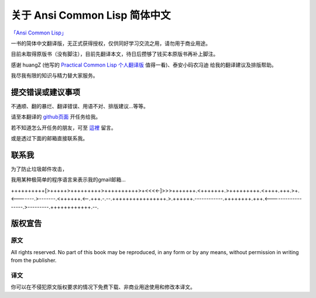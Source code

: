 关于 Ansi Common Lisp 简体中文
**************************************************

`「Ansi Common Lisp」 <http://paulgraham.com/acl>`_ 

一书的简体中文翻译版，无正式获得授权，仅供同好学习交流之用，请勿用于商业用途。

目前未取得原版书（没有脚注），目前先翻译本文，待日后攒够了钱买本原版书再补上脚注。

感谢 huangZ (他写的 `Practical Common Lisp 个人翻译版 <http://t.cn/zOvuMZN>`_ 值得一看)、泰安小码农冯迪 给我的翻译建议及排版帮助。

我尽我有限的知识与精力替大家服务。

提交错误或建议事项
====================

不通顺、翻的暴烂、翻译错误、用语不对、排版建议...等等。

请至本翻译的 `github页面 <https://github.com/JuanitoFatas/acl-chinese>`_ 开任务给我。

若不知道怎么开任务的朋友，可至 `這裡 <http://juanitofatas.github.com/blog/2012/01/23/acl-trans-errors/>`_ 留言。

或是透过下面的邮箱直接联系我。

联系我
=======

为了防止垃圾邮件攻击，

我用某种极简单的程序语言来表示我的gmail邮箱...

++++++++++[>+++++>+++++++++>++++++++++>+<<<<-]>>>+++++++.<+++++++.>+++++++++.<++++.+++.>+.<-------.>-------.<++++++.<--.+++.-.--.++++++++++++++++.>.++++++.------------.++++++++.+++.<------------------.>---------.++++++++++++.--.

版权宣告
==========

原文
-------

All rights reserved. No part of this book may be reproduced, in any form or by any means, without permission in writing from the publisher.

译文
------

你可以在不侵犯原文版权要求的情况下免费下载、非商业用途使用和修改本译文。
